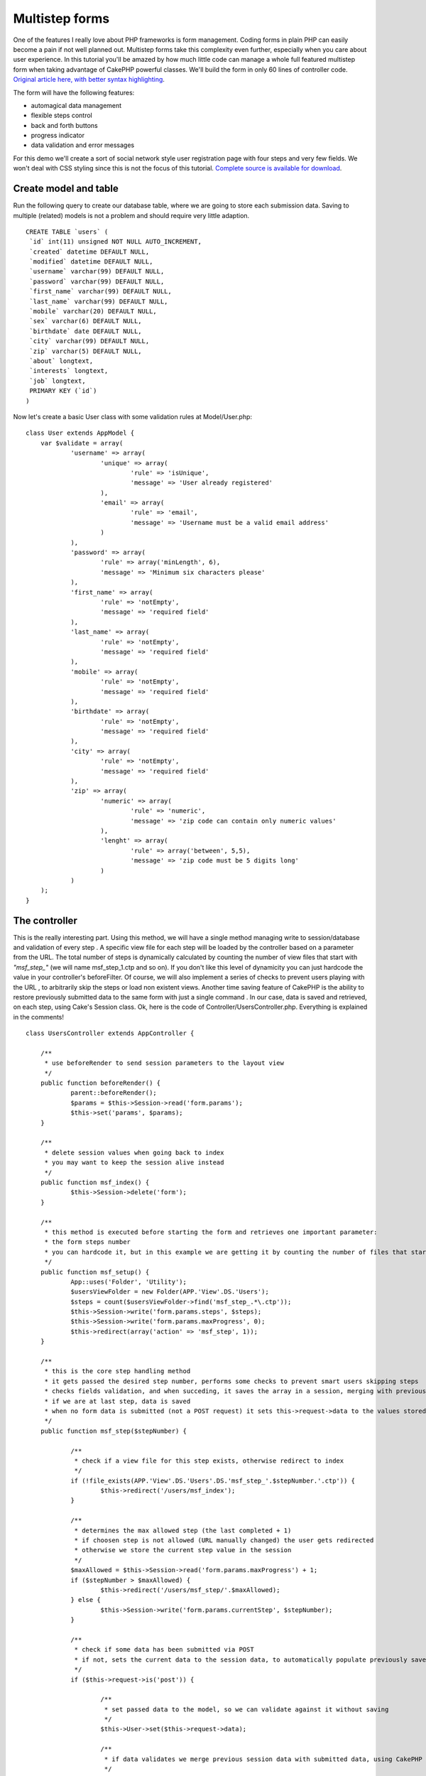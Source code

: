 Multistep forms
===============

One of the features I really love about PHP frameworks is form
management. Coding forms in plain PHP can easily become a pain if not
well planned out. Multistep forms take this complexity even further,
especially when you care about user experience. In this tutorial
you'll be amazed by how much little code can manage a whole full
featured multistep form when taking advantage of CakePHP powerful
classes. We'll build the form in only 60 lines of controller code.
`Original article here, with better syntax highlighting`_.

The form will have the following features:

+ automagical data management
+ flexible steps control
+ back and forth buttons
+ progress indicator
+ data validation and error messages

For this demo we'll create a sort of social network style user
registration page with four steps and very few fields. We won't deal
with CSS styling since this is not the focus of this tutorial.
`Complete source is available for download`_.

Create model and table
----------------------
Run the following query to create our database table, where we are
going to store each submission data. Saving to multiple (related)
models is not a problem and should require very little adaption.

::

    CREATE TABLE `users` (
     `id` int(11) unsigned NOT NULL AUTO_INCREMENT,
     `created` datetime DEFAULT NULL,
     `modified` datetime DEFAULT NULL,
     `username` varchar(99) DEFAULT NULL,
     `password` varchar(99) DEFAULT NULL,
     `first_name` varchar(99) DEFAULT NULL,
     `last_name` varchar(99) DEFAULT NULL,
     `mobile` varchar(20) DEFAULT NULL,
     `sex` varchar(6) DEFAULT NULL,
     `birthdate` date DEFAULT NULL,
     `city` varchar(99) DEFAULT NULL,
     `zip` varchar(5) DEFAULT NULL,
     `about` longtext,
     `interests` longtext,
     `job` longtext,
     PRIMARY KEY (`id`)
    )

Now let's create a basic User class with some validation rules at
Model/User.php:

::


    class User extends AppModel {
    	var $validate = array(
    		'username' => array(
    			'unique' => array(
    				'rule' => 'isUnique',
    				'message' => 'User already registered'
    			),
    			'email' => array(
    				'rule' => 'email',
    				'message' => 'Username must be a valid email address'
    			)
    		),
    		'password' => array(
    			'rule' => array('minLength', 6),
    			'message' => 'Minimum six characters please'
    		),
    		'first_name' => array(
    			'rule' => 'notEmpty',
    			'message' => 'required field'
    		),
    		'last_name' => array(
    			'rule' => 'notEmpty',
    			'message' => 'required field'
    		),
    		'mobile' => array(
    			'rule' => 'notEmpty',
    			'message' => 'required field'
    		),
    		'birthdate' => array(
    			'rule' => 'notEmpty',
    			'message' => 'required field'
    		),
    		'city' => array(
    			'rule' => 'notEmpty',
    			'message' => 'required field'
    		),
    		'zip' => array(
    			'numeric' => array(
    				'rule' => 'numeric',
    				'message' => 'zip code can contain only numeric values'
    			),
    			'lenght' => array(
    				'rule' => array('between', 5,5),
    				'message' => 'zip code must be 5 digits long'
    			)
    		)
    	);
    }



The controller
--------------
This is the really interesting part. Using this method, we will have a
single method managing write to session/database and validation of
every step . A specific view file for each step will be loaded by the
controller based on a parameter from the URL. The total number of
steps is dynamically calculated by counting the number of view files
that start with `"msf_step_"` (we will name msf_step_1.ctp and so on).
If you don't like this level of dynamicity you can just hardcode the
value in your controller's beforeFilter. Of course, we will also
implement a series of checks to prevent users playing with the URL ,
to arbitrarily skip the steps or load non existent views. Another time
saving feature of CakePHP is the ability to restore previously
submitted data to the same form with just a single command . In our
case, data is saved and retrieved, on each step, using Cake's Session
class. Ok, here is the code of Controller/UsersController.php.
Everything is explained in the comments!

::


    class UsersController extends AppController {

    	/**
    	 * use beforeRender to send session parameters to the layout view
    	 */
    	public function beforeRender() {
    		parent::beforeRender();
    		$params = $this->Session->read('form.params');
    		$this->set('params', $params);
    	}

    	/**
    	 * delete session values when going back to index
    	 * you may want to keep the session alive instead
    	 */
    	public function msf_index() {
    		$this->Session->delete('form');
    	}

    	/**
    	 * this method is executed before starting the form and retrieves one important parameter:
    	 * the form steps number
    	 * you can hardcode it, but in this example we are getting it by counting the number of files that start with msf_step_
    	 */
    	public function msf_setup() {
    		App::uses('Folder', 'Utility');
    		$usersViewFolder = new Folder(APP.'View'.DS.'Users');
    		$steps = count($usersViewFolder->find('msf_step_.*\.ctp'));
    		$this->Session->write('form.params.steps', $steps);
    		$this->Session->write('form.params.maxProgress', 0);
    		$this->redirect(array('action' => 'msf_step', 1));
    	}

    	/**
    	 * this is the core step handling method
    	 * it gets passed the desired step number, performs some checks to prevent smart users skipping steps
    	 * checks fields validation, and when succeding, it saves the array in a session, merging with previous results
    	 * if we are at last step, data is saved
    	 * when no form data is submitted (not a POST request) it sets this->request->data to the values stored in session
    	 */
    	public function msf_step($stepNumber) {

    		/**
    		 * check if a view file for this step exists, otherwise redirect to index
    		 */
    		if (!file_exists(APP.'View'.DS.'Users'.DS.'msf_step_'.$stepNumber.'.ctp')) {
    			$this->redirect('/users/msf_index');
    		}

    		/**
    		 * determines the max allowed step (the last completed + 1)
    		 * if choosen step is not allowed (URL manually changed) the user gets redirected
    		 * otherwise we store the current step value in the session
    		 */
    		$maxAllowed = $this->Session->read('form.params.maxProgress') + 1;
    		if ($stepNumber > $maxAllowed) {
    			$this->redirect('/users/msf_step/'.$maxAllowed);
    		} else {
    			$this->Session->write('form.params.currentStep', $stepNumber);
    		}

    		/**
    		 * check if some data has been submitted via POST
    		 * if not, sets the current data to the session data, to automatically populate previously saved fields
    		 */
    		if ($this->request->is('post')) {

    			/**
    			 * set passed data to the model, so we can validate against it without saving
    			 */
    			$this->User->set($this->request->data);

    			/**
    			 * if data validates we merge previous session data with submitted data, using CakePHP powerful Hash class (previously called Set)
    			 */
    			if ($this->User->validates()) {
    				$prevSessionData = $this->Session->read('form.data');
    				$currentSessionData = Hash::merge( (array) $prevSessionData, $this->request->data);

    				/**
    				 * if this is not the last step we replace session data with the new merged array
    				 * update the max progress value and redirect to the next step
    				 */
    				if ($stepNumber < $this->Session->read('form.params.steps')) {
    					$this->Session->write('form.data', $currentSessionData);
    					$this->Session->write('form.params.maxProgress', $stepNumber);
    					$this->redirect(array('action' => 'msf_step', $stepNumber+1));
    				} else {
    					/**
    					 * otherwise, this is the final step, so we have to save the data to the database
    					 */
    					$this->User->save($currentSessionData);
    					$this->Session->setFlash('Account created!');
    					$this->redirect('/users/msf_index');
    				}
    			}
    		} else {
    			$this->request->data = $this->Session->read('form.data');
    		}

    		/**
    		 * here we load the proper view file, depending on the stepNumber variable passed via GET
    		 */
    		$this->render('msf_step_'.$stepNumber);
    	}
    }



The views
---------
This is the easiest part. Here is the content of each step view.

::

    // View/Users/msf_step_1.ctp
    echo $this->Form->create('User');
    echo $this->Form->input('username');
    echo $this->Form->input('password');
    echo $this->Form->input('first_name');
    echo $this->Form->input('last_name');
    echo $this->Form->end('Next step');

    // View/Users/msf_step_2.ctp
    echo $this->Form->create('User');
    echo $this->Form->input('birthdate');
    echo $this->Form->input('sex');
    echo $this->Form->input('mobile');
    echo $this->Html->link('Previous step',
    	array('action' => 'msf_step', $params['currentStep'] -1),
    	array('class' => 'button')
    );
    echo $this->Form->end('Next step');

    // View/Users/msf_step_3.ctp
    echo $this->Form->create('User');
    echo $this->Form->input('city');
    echo $this->Form->input('zip');
    echo $this->Html->link('Previous step',
    	array('action' => 'msf_step', $params['currentStep'] -1),
    	array('class' => 'button')
    );
    echo $this->Form->end('Next step');


    // View/Users/msf_step_4.ctp
    echo $this->Form->create('User');
    echo $this->Form->input('about');
    echo $this->Form->input('interests');
    echo $this->Form->input('job');
    echo $this->Html->link('Previous step',
    	array('action' => 'msf_step', $params['currentStep'] -1),
    	array('class' => 'button')
    );
    echo $this->Form->end('Save');
    ?>

    // View/Users/msf_index.ctp
    echo $this->Html->link('Start form >', array('action' => 'msf_setup'));

A little bit of editing of the layout file is needed to display the
progress indicator, which also provides link functionality, allowing
to users to jump back and forth. Place this code in your layout file
where you want the progress indicator to appear.

::


    for ($i=1; $i <= $params['steps']; $i++) {
    	if ($i > $params['maxProgress'] + 1) {
    		echo 'Step '.$i.'';
    	} else {
    		$class = ($i == $params['currentStep']) ? 'active' : 'normal';
    		echo $this->Html->link('Step '.$i,
    			array('action' => 'msf_step', $i),
    			array('class' => $class)
    		);
    	}
    }

Some CSS styling is required to properly display the indicator, and
you can find my version in the zipped source.

Conclusion
----------
This is just an example of how much CakePHP can help you write less
and better code. I hope you liked it! Share your thoughts using the
comments below.

.. _Original article here, with better syntax highlighting: http://www.ergotaxio.net/2012/09/09/multistep-forms-in-cakephp/
.. _Complete source is available for download: http://www.ergotaxio.net/wp-content/uploads/2012/09/cake_multistep_forms.zip

.. author:: antoniomad
.. categories:: articles, tutorials
.. tags:: form,multistep,Tutorials

